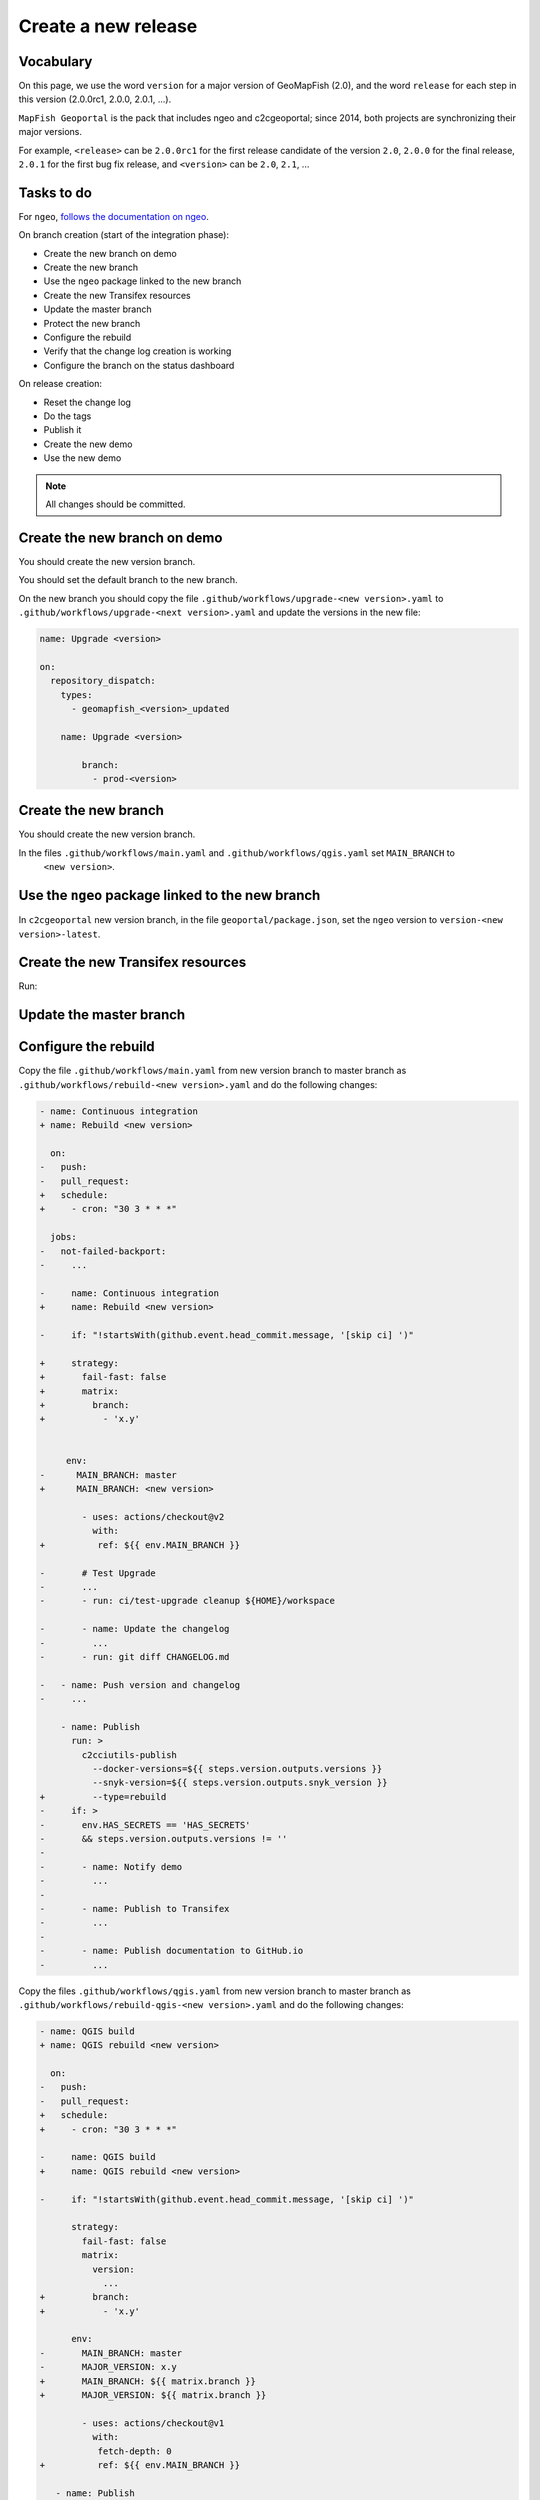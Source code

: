 .. _developer_build_release:

Create a new release
====================

Vocabulary
----------

On this page, we use the word ``version`` for a major version of GeoMapFish
(2.0), and the word ``release`` for each step in this version
(2.0.0rc1, 2.0.0, 2.0.1, ...).

``MapFish Geoportal`` is the pack that includes ngeo and c2cgeoportal;
since 2014, both projects are synchronizing their major versions.

For example, ``<release>`` can be ``2.0.0rc1`` for the first release candidate
of the version ``2.0``, ``2.0.0`` for the final release, ``2.0.1`` for
the first bug fix release, and ``<version>`` can be ``2.0``, ``2.1``, ...

.. _developer_build_release_pre_release_task:

Tasks to do
-----------

For ``ngeo``,
`follows the documentation on ngeo <https://github.com/camptocamp/ngeo/blob/master/docs/developer-guide.md#create-a-new-stabilization-branch>`_.


On branch creation (start of the integration phase):

* Create the new branch on demo
* Create the new branch
* Use the ``ngeo`` package linked to the new branch
* Create the new Transifex resources
* Update the master branch
* Protect the new branch
* Configure the rebuild
* Verify that the change log creation is working
* Configure the branch on the status dashboard

On release creation:

* Reset the change log
* Do the tags
* Publish it
* Create the new demo
* Use the new demo

.. note::

   All changes should be committed.

Create the new branch on demo
-----------------------------

You should create the new version branch.

You should set the default branch to the new branch.

On the new branch you should copy the file ``.github/workflows/upgrade-<new version>.yaml`` to
``.github/workflows/upgrade-<next version>.yaml`` and update the versions in the new file:

.. code::

   name: Upgrade <version>

   on:
     repository_dispatch:
       types:
         - geomapfish_<version>_updated

       name: Upgrade <version>

           branch:
             - prod-<version>

Create the new branch
---------------------

You should create the new version branch.

In the files ``.github/workflows/main.yaml`` and ``.github/workflows/qgis.yaml`` set ``MAIN_BRANCH`` to
  ``<new version>``.

Use the ``ngeo`` package linked to the new branch
-------------------------------------------------

In ``c2cgeoportal`` new version branch, in the file ``geoportal/package.json``, set the ``ngeo`` version to
``version-<new version>-latest``.

Create the new Transifex resources
----------------------------------

Run:

.. prompt:: bash

    tx pull --source --branch=<version> --force \
        --resources=geomapfish.c2cgeoportal_geoportal,geomapfish.c2cgeoportal_admin
    tx pull --translations --branch=<version> --force --all \
        --resources=geomapfish.c2cgeoportal_geoportal,geomapfish.c2cgeoportal_admin

    tx push --branch=<next version> --source --force \
        --resources=geomapfish.c2cgeoportal_geoportal,geomapfish.c2cgeoportal_admin
    tx push --branch=<next version> --translation --force \
        --resources=geomapfish.c2cgeoportal_geoportal,geomapfish.c2cgeoportal_admin

Update the master branch
-------------------------

Configure the rebuild
---------------------

Copy the file ``.github/workflows/main.yaml`` from new version branch to master branch as
``.github/workflows/rebuild-<new version>.yaml`` and do the following changes:

.. code:: diff

   - name: Continuous integration
   + name: Rebuild <new version>

     on:
   -   push:
   -   pull_request:
   +   schedule:
   +     - cron: "30 3 * * *"

     jobs:
   -   not-failed-backport:
   -     ...

   -     name: Continuous integration
   +     name: Rebuild <new version>

   -     if: "!startsWith(github.event.head_commit.message, '[skip ci] ')"

   +     strategy:
   +       fail-fast: false
   +       matrix:
   +         branch:
   +           - 'x.y'


        env:
   -      MAIN_BRANCH: master
   +      MAIN_BRANCH: <new version>

           - uses: actions/checkout@v2
             with:
   +          ref: ${{ env.MAIN_BRANCH }}

   -       # Test Upgrade
   -       ...
   -       - run: ci/test-upgrade cleanup ${HOME}/workspace

   -       - name: Update the changelog
   -         ...
   -       - run: git diff CHANGELOG.md

   -   - name: Push version and changelog
   -     ...

       - name: Publish
         run: >
           c2cciutils-publish
             --docker-versions=${{ steps.version.outputs.versions }}
             --snyk-version=${{ steps.version.outputs.snyk_version }}
   +         --type=rebuild
   -     if: >
   -       env.HAS_SECRETS == 'HAS_SECRETS'
   -       && steps.version.outputs.versions != ''
   -
   -       - name: Notify demo
   -         ...
   -
   -       - name: Publish to Transifex
   -         ...
   -
   -       - name: Publish documentation to GitHub.io
   -         ...


Copy the files ``.github/workflows/qgis.yaml`` from new version branch to master branch
as ``.github/workflows/rebuild-qgis-<new version>.yaml`` and do the following changes:

.. code:: diff

   - name: QGIS build
   + name: QGIS rebuild <new version>

     on:
   -   push:
   -   pull_request:
   +   schedule:
   +     - cron: "30 3 * * *"

   -     name: QGIS build
   +     name: QGIS rebuild <new version>

   -     if: "!startsWith(github.event.head_commit.message, '[skip ci] ')"

         strategy:
           fail-fast: false
           matrix:
             version:
               ...
   +         branch:
   +           - 'x.y'

         env:
   -       MAIN_BRANCH: master
   -       MAJOR_VERSION: x.y
   +       MAIN_BRANCH: ${{ matrix.branch }}
   +       MAJOR_VERSION: ${{ matrix.branch }}

           - uses: actions/checkout@v1
             with:
              fetch-depth: 0
   +          ref: ${{ env.MAIN_BRANCH }}

      - name: Publish
        run: >
          c2cciutils-publish
            --group=qgis-${{ matrix.version }}
            --docker-versions=${{ steps.version.outputs.versions }}
            --snyk-version=${{ steps.version.outputs.snyk_version }}
   +        --type=rebuild
   -     if: >
   -       github.ref != format('refs/heads/{0}', env.MAIN_BRANCH)
   -       && github.repository == 'camptocamp/c2cgeoportal'
   -   - name: Publish version branch
   -     ...

Copy the file ``.github/workflows/main.yaml`` from new version branch to master branch as
``.github/workflows/ngeo-<new version>.yaml`` and do the following changes:

.. code:: diff

   - name: Continuous integration
   + name: Update ngeo <new version>

     on:
   -   push:
   +   repository_dispatch:
   +     types:
   +     - ngeo_<new version>_updated

   -     name: Continuous integration
   +     name: Update ngeo <new version>

   -    if: "!startsWith(github.event.head_commit.message, '[skip ci] ')"

         env:
   -       MAIN_BRANCH: master
   -       MAJOR_VERSION: x.y
   +       MAIN_BRANCH: x.y
   +       MAJOR_VERSION: x.y

        jobs:
   -      not-failed-backport:
   -        ...


   -       - uses: actions/checkout@v2
   -         with:
   -           fetch-depth: 0
   -           token: ${{ secrets.GOPASS_CI_GITHUB_TOKEN }}
   -         if: env.HAS_SECRETS == 'HAS_SECRETS'
           - uses: actions/checkout@v2
             with:
               fetch-depth: 0
   +           ref: ${{ env.MAIN_BRANCH }}
             if: env.HAS_SECRETS != 'HAS_SECRETS'


      - name: Publish
        run: >
          c2cciutils-publish
            --docker-versions=${{ steps.version.outputs.versions }}
            --snyk-version=${{ steps.version.outputs.snyk_version }}
   +        --type=rebuild

   -       - name: Publish to Transifex
   -         ...
   -
   -       - name: Publish documentation to GitHub.io
   -         ...


And also remove all the `if` concerning the following tests:

- ``github.ref != format('refs/heads/{0}', env.MAIN_BRANCH)``
- ``github.repository == 'camptocamp/c2cgeoportal'``
- ``env.HAS_SECRETS == 'HAS_SECRETS`` (optional)

Configure the new branch
------------------------

In the file ``.github/workflows/main.yaml`` and ``.github/workflows/qgis.yaml`` set ``MAJOR_VERSION`` to
  ``<next version>``.

Configure the audit
-------------------

Add the new version branch in the ``.github/workflows/audit.yaml`` file.

Configure the branch on the status dashboard
--------------------------------------------

Add the new branch for the demo, ngeo and c2cgeoportal in the file
`scripts/status.yaml <https://github.com/camptocamp/geospatial-dashboards/blob/master/ci/status.yaml>`_.

Reset the change log
--------------------

On the ``c2cgeoportal`` new version branch:

* Empty the file ``CHANGELOG``
* Set the content of the file ``ci/changelog.yaml`` to:

  .. code:: yaml

     commits:
       c2cgeoportal: {}
       ngeo: {}
     pulls:
       c2cgeoportal: {}
       ngeo: {}
     releases: []

Security information
--------------------

On the master branch, update the file ``SECURITY.md`` with the security information by adding:

.. code::

  | x.y+1 | To be defined |

Backport label
--------------

Create the new back port label named ``backport_<new_version>``.

Protect branch
--------------

In GitHub project settings, protect the new branch with the same settings as the master branch.

Publish it
----------

Send a release email to the ``geomapfish@googlegroups.com`` and
``geomapfish-dev@lists.camptocamp.com`` mailing lists.


Create the new demo
-------------------

Create the new demo on Kubernetes

Use the new demo
----------------

On ``ngeo`` master branch change all the URL
from ``https://geomapfish-demo-<new version>.camptocamp.com``
to ``https://geomapfish-demo-<next version>.camptocamp.com``.
